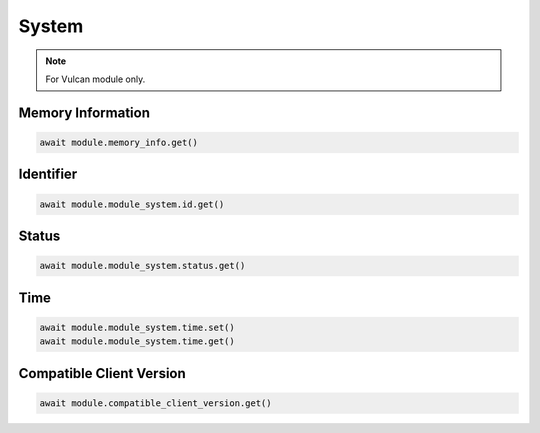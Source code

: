 System
=========================

.. note::

    For Vulcan module only.


Memory Information
--------------------

.. code-block:: python

    await module.memory_info.get()


Identifier
--------------------

.. code-block:: python

    await module.module_system.id.get()


Status
--------------------

.. code-block:: python

    await module.module_system.status.get()


Time
----------------------------

.. code-block:: python

    await module.module_system.time.set()
    await module.module_system.time.get()


Compatible Client Version
----------------------------

.. code-block:: python

    await module.compatible_client_version.get()